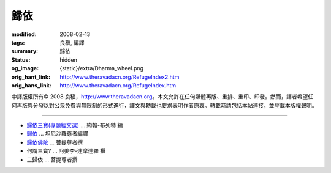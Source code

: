 歸依
====

:modified: 2008-02-13
:tags: 良稹, 編譯
:summary: 歸依
:status: hidden
:og_image: {static}/extra/Dharma_wheel.png
:orig_hant_link: http://www.theravadacn.org/RefugeIndex2.htm
:orig_hans_link: http://www.theravadacn.org/RefugeIndex.htm


.. role:: small
   :class: is-size-7


.. raw:: html

   <div class="columns">
     <div class="column has-background-grey-lighter is-two-thirds">

.. raw:: html

   <div class="container has-text-centered">
     <p class="title is-2">歸依</p>
     [中譯]良稹
   </div>

.. raw:: html

   </div>
   <div class="column has-background-light">

中譯版權所有© 2008 良稹，http://www.theravadacn.org。本文允許在任何媒體再版、重排、重印、印發。然而，譯者希望任何再版與分發以對公衆免費與無限制的形式進行，譯文與轉載也要求表明作者原衷。轉載時請包括本站連接，並登載本版權聲明。

.. raw:: html

   </div>
   </div>

----

- `歸依三寶(專題經文選)`_ ... 約翰-布列特 編
- `歸依 <{filename}talk/thanissaro/going-for-refuge%zh-hant.rst>`_ ... 坦尼沙羅尊者編譯
- `歸依佛陀`_ ... 菩提尊者撰
- 何謂三寶? ... 阿姜李-達摩達羅 撰
- 三歸依 ... 菩提尊者撰

.. _歸依三寶(專題經文選): {filename}/pages/accesstoinsight/tisarana%zh-hant.rst
.. _歸依佛陀: {filename}/pages/author/bhikkhu-bodhi/refuge-in-the-buddha%zh-hant.rst
